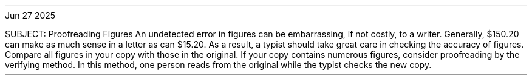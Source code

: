 .INCLUDE /home/jasper/Documents/git/linux/includes/roff/typewritten-header
.PP
Jun 27 2025
.ALD 36p
.PP
SUBJECT: Proofreading Figures
.PP
An undetected error in figures can be embarrassing, if not costly, to a writer.  Generally, $150.20 can make as much sense in a letter as can $15.20.  As a result, a typist should take great care in checking the accuracy of figures.
.PP
Compare all figures in your copy with those in the original.  If your copy contains numerous figures, consider proofreading by the verifying method.  In this method, one person reads from the original while the typist checks the new copy.
